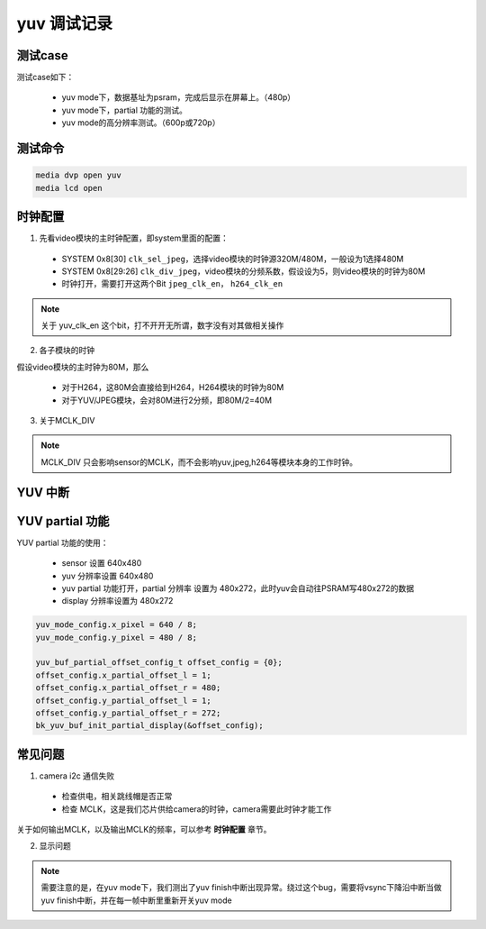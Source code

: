 ==================
yuv 调试记录
==================

测试case
==========

测试case如下：

 - yuv mode下，数据基址为psram，完成后显示在屏幕上。（480p）
 - yuv mode下，partial 功能的测试。
 - yuv mode的高分辨率测试。（600p或720p）


测试命令
========

.. code-block:: text

    media dvp open yuv
    media lcd open

时钟配置
==========

1. 先看video模块的主时钟配置，即system里面的配置：

 - SYSTEM 0x8[30] ``clk_sel_jpeg``，选择video模块的时钟源320M/480M，一般设为1选择480M
 - SYSTEM 0x8[29:26] ``clk_div_jpeg``，video模块的分频系数，假设设为5，则video模块的时钟为80M
 - 时钟打开，需要打开这两个Bit ``jpeg_clk_en``， ``h264_clk_en``

.. note::
    关于 yuv_clk_en 这个bit，打不开开无所谓，数字没有对其做相关操作

2. 各子模块的时钟

假设video模块的主时钟为80M，那么

 - 对于H264，这80M会直接给到H264，H264模块的时钟为80M
 - 对于YUV/JPEG模块，会对80M进行2分频，即80M/2=40M

3. 关于MCLK_DIV

.. note::
    MCLK_DIV 只会影响sensor的MCLK，而不会影响yuv,jpeg,h264等模块本身的工作时钟。

YUV 中断
===========

YUV partial 功能
=====================

YUV partial 功能的使用：

 - sensor 设置 640x480
 - yuv 分辨率设置 640x480
 - yuv partial 功能打开，partial 分辨率 设置为 480x272，此时yuv会自动往PSRAM写480x272的数据
 - display 分辨率设置为 480x272

.. code-block:: c

    yuv_mode_config.x_pixel = 640 / 8;
    yuv_mode_config.y_pixel = 480 / 8;

    yuv_buf_partial_offset_config_t offset_config = {0};
    offset_config.x_partial_offset_l = 1;
    offset_config.x_partial_offset_r = 480;
    offset_config.y_partial_offset_l = 1;
    offset_config.y_partial_offset_r = 272;
    bk_yuv_buf_init_partial_display(&offset_config);


常见问题
==========

1. camera i2c 通信失败

 - 检查供电，相关跳线帽是否正常
 - 检查 MCLK，这是我们芯片供给camera的时钟，camera需要此时钟才能工作

关于如何输出MCLK，以及输出MCLK的频率，可以参考 **时钟配置** 章节。

2. 显示问题

.. note::
    需要注意的是，在yuv mode下，我们测出了yuv finish中断出现异常。绕过这个bug，需要将vsync下降沿中断当做yuv finish中断，并在每一帧中断里重新开关yuv mode